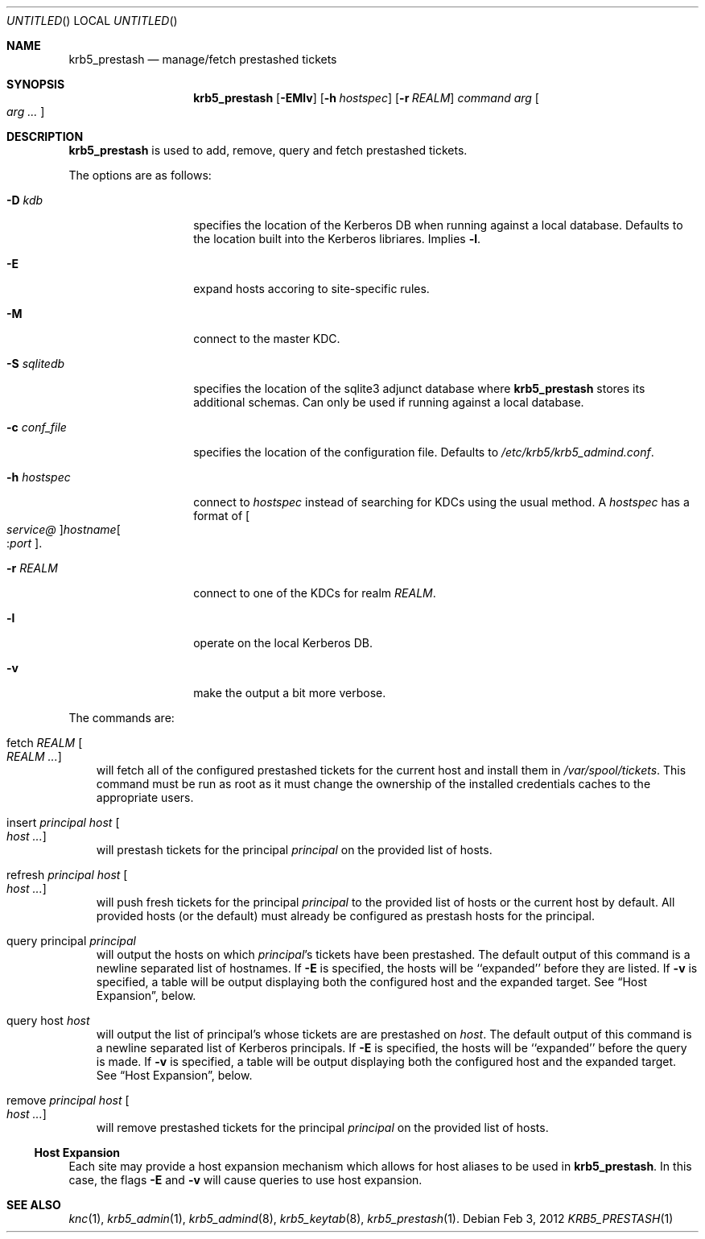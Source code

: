 .\"
.\"
.\" Blame: Roland Dowdeswell <elric@imrryr.org>
.Dd Feb 3, 2012
.Os
.Dt KRB5_PRESTASH 1
.Sh NAME
.Nm krb5_prestash
.Nd manage/fetch prestashed tickets
.Sh SYNOPSIS
.Nm
.Op Fl EMlv
.Op Fl h Ar hostspec
.Op Fl r Ar REALM
.Ar command Ar arg Oo Ar arg ... Oc
.Sh DESCRIPTION
.Nm
is used to add, remove, query and fetch prestashed tickets.
.Pp
The options are as follows:
.Bl -tag -width indentxxxxxx
.It Fl D Ar kdb
specifies the location of the Kerberos DB when running against a local
database.
Defaults to the location built into the Kerberos libriares.
Implies
.Fl l .
.It Fl E
expand hosts accoring to site-specific rules.
.It Fl M
connect to the master KDC.
.It Fl S Ar sqlitedb
specifies the location of the sqlite3 adjunct database where
.Nm
stores its additional schemas.
Can only be used if running against a local database.
.It Fl c Ar conf_file
specifies the location of the configuration file.  Defaults to
.Pa /etc/krb5/krb5_admind.conf .
.It Fl h Ar hostspec
connect to
.Ar hostspec
instead of searching for KDCs using the usual method.
A
.Ar hostspec
has a format of
.Oo Ar service@ Oc Ns Ar hostname Ns Oo : Ns Ar port Oc .
.It Fl r Ar REALM
connect to one of the KDCs for realm
.Ar REALM .
.It Fl l
operate on the local Kerberos DB.
.It Fl v
make the output a bit more verbose.
.El
.Pp
The commands are:
.Pp
.Bl -ohang -offset ind
.It fetch Ar REALM Oo Ar REALM ... Oc
will fetch all of the configured prestashed tickets for the current
host and install them in
.Pa /var/spool/tickets .
This command must be run as root as it must change the ownership of
the installed credentials caches to the appropriate users.
.It insert Ar principal Ar host Oo Ar host ... Oc
will prestash tickets for the principal
.Ar principal
on the provided list of hosts.
.It refresh Ar principal Ar host Oo Ar host ... Oc
will push fresh tickets for the principal
.Ar principal
to the provided list of hosts or the current host by default.  All
provided hosts (or the default) must already be configured as
prestash hosts for the principal.
.It query principal Ar principal
will output the hosts on which
.Ar principal Ns 's
tickets have been prestashed.
The default output of this command is a newline separated list of hostnames.
If
.Fl E
is specified, the hosts will be ``expanded'' before they are listed.
If
.Fl v
is specified, a table will be output displaying both the configured host
and the expanded target.
See
.Sx Host Expansion ,
below.
.It query host Ar host
will output the list of principal's whose tickets are are prestashed on
.Ar host .
The default output of this command is a newline separated list of Kerberos
principals.
If
.Fl E
is specified, the hosts will be ``expanded'' before the query is made.
If
.Fl v
is specified, a table will be output displaying both the configured host
and the expanded target.
See
.Sx Host Expansion ,
below.
.It remove Ar principal Ar host Oo Ar host ... Oc
will remove prestashed tickets for the principal
.Ar principal
on the provided list of hosts.
.El
.Ss Host Expansion
Each site may provide a host expansion mechanism which allows for
host aliases to be used in
.Nm .
In this case, the flags
.Fl E
and
.Fl v
will cause queries to use host expansion.
.Sh SEE ALSO
.Xr knc 1 ,
.Xr krb5_admin 1 ,
.Xr krb5_admind 8 ,
.Xr krb5_keytab 8 ,
.Xr krb5_prestash 1 .
